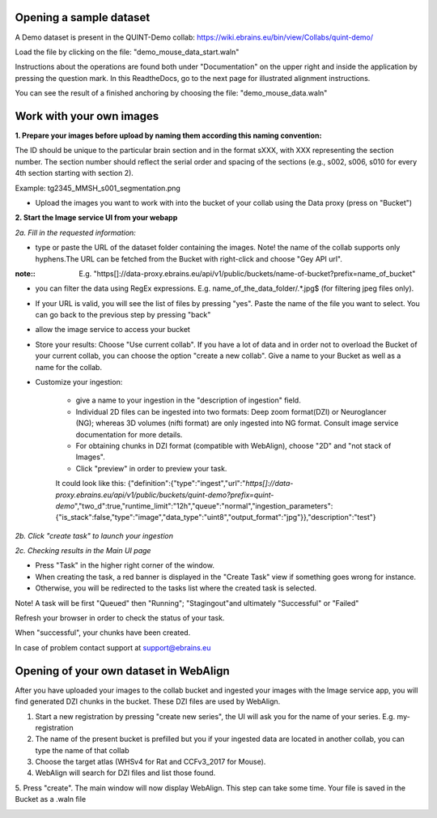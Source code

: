 **Opening a sample dataset**
-------------------------------
A Demo dataset is present in the QUINT-Demo collab: https://wiki.ebrains.eu/bin/view/Collabs/quint-demo/

Load the file by clicking on the file: "demo_mouse_data_start.waln"

Instructions about the operations are found both under "Documentation" on the upper right and inside the application by pressing the question mark.
In this ReadtheDocs, go to the next page for illustrated alignment instructions.

You can see the result of a finished anchoring by choosing the file: "demo_mouse_data.waln"


**Work with your own images**
----------------------------------------------------
**1. Prepare your images before upload by naming them according this naming convention:**

The ID should be unique to the particular brain section and in the format sXXX, with XXX representing the section number. The section number should reflect the serial order and spacing of the sections (e.g., s002, s006, s010 for every 4th section starting with section 2).

Example: tg2345_MMSH_s001_segmentation.png

- Upload the images you want to work with into the bucket of your collab using the Data proxy (press on "Bucket")

**2. Start the Image service UI from your webapp**

*2a. Fill in the requested information:*

- type or paste the URL of the dataset folder containing the images. Note! the name of the collab supports only hyphens.The URL can be fetched from the    Bucket with right-click and choose "Gey API url".

:note::
 E.g. "https[]://data-proxy.ebrains.eu/api/v1/public/buckets/name-of-bucket?prefix=name_of_bucket"

- you can filter the data using RegEx expressions. E.g. name_of_the_data_folder\/.*\.jpg$ (for filtering jpeg files only).

- If your URL is valid, you will see the list of files by pressing "yes". Paste the name of the file you want to select. You can go back to the previous step  by pressing "back"

- allow the image service to access your bucket

- Store your results: Choose "Use current collab".  If you have a lot of data and in order not to overload the Bucket of your current collab, you can choose the option "create a new collab". Give a name to your Bucket as well as a name for the collab.

- Customize your ingestion:

       - give a name to your ingestion in the "description of ingestion" field.

       - Individual 2D files can be ingested into two formats: Deep zoom format(DZI) or Neuroglancer (NG); whereas 3D volumes (nifti format) are only ingested into NG format. Consult image service documentation for more details.

       - For obtaining chunks in DZI format  (compatible with WebAlign), choose "2D" and "not stack of Images". 
       - Click "preview" in order to preview your task.
       It could look like this:
       {"definition":{"type":"ingest","url":"*https[]://data-proxy.ebrains.eu/api/v1/public/buckets/quint-demo?prefix=quint-demo*","two_d":true,"runtime_limit":"12h","queue":"normal","ingestion_parameters":{"is_stack":false,"type":"image","data_type":"uint8","output_format":"jpg"}},"description":"test"}

*2b. Click "create task" to launch your ingestion*

*2c. Checking results in the Main UI page*

- Press "Task" in the higher right corner of the window.

- When creating the task, a red banner is displayed in the "Create Task" view if something goes wrong for instance.

- Otherwise, you will be redirected to the tasks list where the created task is selected.

Note! A task will be first "Queued" then "Running"; "Stagingout"and ultimately "Successful" or "Failed"

Refresh your browser in order to check the status of your task.

When "successful", your chunks have been created.

In case of problem contact support at support@ebrains.eu


**Opening of your own dataset in WebAlign**
-----------------------------------

After you have uploaded your images to the collab bucket and ingested your images with the Image service app, you will find generated DZI chunks in the bucket.
These DZI files are used by WebAlign.

1. Start a new registration by pressing "create new series", the UI will ask you for the name of your series. E.g. my-registration

2. The name of the present bucket is prefilled but you if your ingested data are located in another collab, you can type the name of that collab

3. Choose the target atlas (WHSv4 for Rat and CCFv3_2017 for Mouse).

4. WebAlign will search for DZI files and list those found.

5. Press "create". The main window will now display WebAlign. This step can take some time.
Your file is saved in the Bucket as a .waln file


.. image:: images/image2.png
  :width: 3.30139in
  :height: 3.54662in
  
  
  
  
